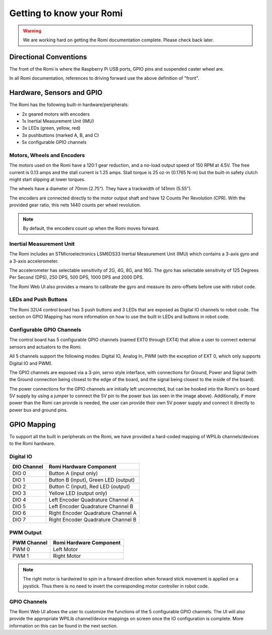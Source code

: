 Getting to know your Romi
=========================

.. warning:: We are working hard on getting the Romi documentation complete. Please check back later.

Directional Conventions
-----------------------

The front of the Romi is where the Raspberry Pi USB ports, GPIO pins and suspended caster wheel are.

.. image:: images/getting-to-know-romi/romi-front-view.png
   :alt: Romi Front View

In all Romi documentation, references to driving forward use the above definition of "front".

.. image:: images/getting-to-know-romi/romi-forward.png
   :alt: Romi Forward Driving Direction

Hardware, Sensors and GPIO
--------------------------

The Romi has the following built-in hardware/peripherals:

- 2x geared motors with encoders
- 1x Inertial Measurement Unit (IMU)
- 3x LEDs (green, yellow, red)
- 3x pushbuttons (marked A, B, and C)
- 5x configurable GPIO channels

Motors, Wheels and Encoders
^^^^^^^^^^^^^^^^^^^^^^^^^^^

The motors used on the Romi have a 120:1 gear reduction, and a no-load output speed of 150 RPM at 4.5V. The free current is 0.13 amps and the stall current is 1.25 amps. Stall torque is 25 oz-in (0.1765 N-m) but the built-in safety clutch might start slipping at lower torques.

The wheels have a diameter of 70mm (2.75"). They have a trackwidth of 141mm (5.55").

The encoders are connected directly to the motor output shaft and have 12 Counts Per Revolution (CPR). With the provided gear ratio, this nets 1440 counts per wheel revolution.

.. note:: By default, the encoders count up when the Romi moves forward.

Inertial Measurement Unit
^^^^^^^^^^^^^^^^^^^^^^^^^

The Romi includes an STMicroelectronics LSM6DS33 Inertial Measurement Unit (IMU) which contains a 3-axis gyro and a 3-axis accelerometer.

The accelerometer has selectable sensitivity of 2G, 4G, 8G, and 16G. The gyro has selectable sensitivity of 125 Degrees Per Second (DPS), 250 DPS, 500 DPS, 1000 DPS and 2000 DPS.

The Romi Web UI also provides a means to calibrate the gyro and measure its zero-offsets before use with robot code.

LEDs and Push Buttons
^^^^^^^^^^^^^^^^^^^^^

The Romi 32U4 control board has 3 push buttons and 3 LEDs that are exposed as Digital IO channels to robot code. The section on GPIO Mapping has more information on how to use the built in LEDs and buttons in robot code.

Configurable GPIO Channels
^^^^^^^^^^^^^^^^^^^^^^^^^^

The control board has 5 configurable GPIO channels (named EXT0 through EXT4) that allow a user to connect external sensors and actuators to the Romi.

.. image:: images/getting-to-know-romi/romi-external-io.png
   :alt: Romi External GPIO Channels

All 5 channels support the following modes: Digital IO, Analog In, PWM (with the exception of EXT 0, which only supports Digital IO and PWM).

The GPIO channels are exposed via a 3-pin, servo style interface, with connections for Ground, Power and Signal (with the Ground connection being closest to the edge of the board, and the signal being closest to the inside of the board).

The power connections for the GPIO channels are initially left unconnected, but can be hooked into the Romi's on-board 5V supply by using a jumper to connect the 5V pin to the power bus (as seen in the image above). Additionally, if more power than the Romi can provide is needed, the user can provide their own 5V power supply and connect it directly to power bus and ground pins.

GPIO Mapping
------------

To support all the built in peripherals on the Romi, we have provided a hard-coded mapping of WPILib channels/devices to the Romi hardware.

Digital IO
^^^^^^^^^^

+-------------+--------------------------------------+
| DIO Channel | Romi Hardware Component              |
+=============+======================================+
| DIO 0       | Button A (input only)                |
+-------------+--------------------------------------+
| DIO 1       | Button B (input), Green LED (output) |
+-------------+--------------------------------------+
| DIO 2       | Button C (input), Red LED (output)   |
+-------------+--------------------------------------+
| DIO 3       | Yellow LED (output only)             |
+-------------+--------------------------------------+
| DIO 4       | Left Encoder Quadrature Channel A    |
+-------------+--------------------------------------+
| DIO 5       | Left Encoder Quadrature Channel B    |
+-------------+--------------------------------------+
| DIO 6       | Right Encoder Quadrature Channel A   |
+-------------+--------------------------------------+
| DIO 7       | Right Encoder Quadrature Channel B   |
+-------------+--------------------------------------+

PWM Output
^^^^^^^^^^

+-------------+-------------------------+
| PWM Channel | Romi Hardware Component |
+=============+=========================+
| PWM 0       | Left Motor              |
+-------------+-------------------------+
| PWM 1       | Right Motor             |
+-------------+-------------------------+

.. note:: The right motor is hardwired to spin in a forward direction when forward stick movement is applied on a joystick. Thus there is no need to invert the corresponding motor controller in robot code.

GPIO Channels
^^^^^^^^^^^^^

The Romi Web UI allows the user to customize the functions of the 5 configurable GPIO channels. The UI will also provide the appropriate WPILib channel/device mappings on screen once the IO configuration is complete. More information on this can be found in the next section.
